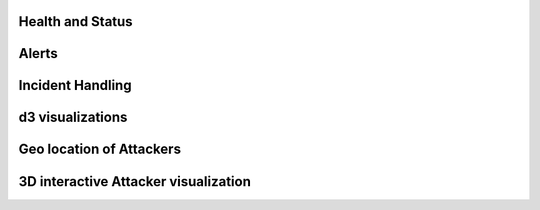 Health and Status
=================
.. image:: images/HealthAndStatus.png

Alerts
======
.. image:: images/Alerts.png

Incident Handling
=================
.. image:: images/IncidentHandling.png

d3 visualizations
=================
.. image:: images/d3Visualizations.png

Geo location of Attackers
=========================
.. image:: images/AttackerGlobe.png

3D interactive Attacker visualization
=====================================
.. image:: images/AttackerOgres.png
